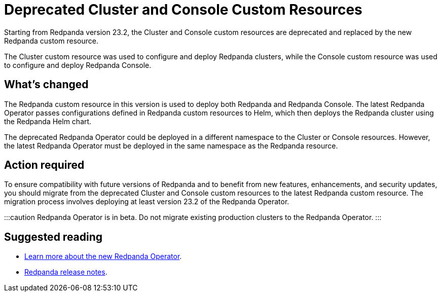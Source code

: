 = Deprecated Cluster and Console Custom Resources
:description: Starting from Redpanda version 23.2, the Cluster and Console custom resources are deprecated and replaced by the new Redpanda custom resource.
:linkRoot: ../../../../

Starting from Redpanda version 23.2, the Cluster and Console custom resources are deprecated and replaced by the new Redpanda custom resource.

The Cluster custom resource was used to configure and deploy Redpanda clusters, while the Console custom resource was used to configure and deploy Redpanda Console.

== What's changed

The Redpanda custom resource in this version is used to deploy both Redpanda and Redpanda Console. The latest Redpanda Operator passes configurations defined in Redpanda custom resources to Helm, which then deploys the Redpanda cluster using the Redpanda Helm chart.

The deprecated Redpanda Operator could be deployed in a different namespace to the Cluster or Console resources. However, the latest Redpanda Operator must be deployed in the same namespace as the Redpanda resource.

== Action required

To ensure compatibility with future versions of Redpanda and to benefit from new features, enhancements, and security updates, you should migrate from the deprecated Cluster and Console custom resources to the latest Redpanda custom resource. The migration process involves deploying at least version 23.2 of the Redpanda Operator.

:::caution
Redpanda Operator is in beta. Do not migrate existing production clusters to the Redpanda Operator.
:::

== Suggested reading

* xref:deploy:deployment-option:self-hosted:kubernetes:kubernetes-production-deployment.adoc[Learn more about the new Redpanda Operator].
* https://github.com/redpanda-data/redpanda/releases/tag/v23.2.1[Redpanda release notes].
